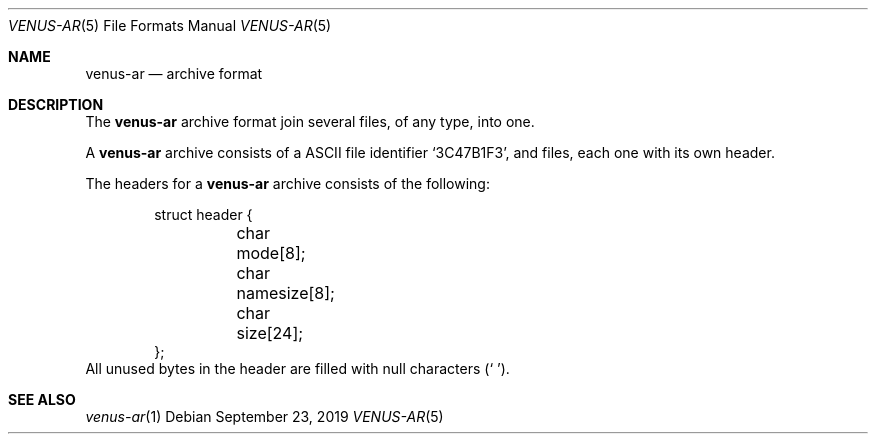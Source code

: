 .Dd September 23, 2019
.Dt VENUS-AR 5
.Os
.Sh NAME
.Nm venus-ar
.Nd archive format
.Sh DESCRIPTION
The
.Nm
archive format join several files, of any type, into one.

A
.Nm
archive consists of a ASCII file identifier
.Sq 3C47B1F3 ,
and files, each one with its own header.

The headers for a
.Nm
archive consists of the following:
.Bd -literal -offset indent
struct header {
	char mode[8];
	char namesize[8];
	char size[24];
};
.Ed
All unused bytes in the header are filled with null characters
.Pq Sq \0 .
.Sh SEE ALSO
.Xr venus-ar 1
